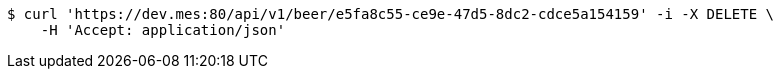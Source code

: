 [source,bash]
----
$ curl 'https://dev.mes:80/api/v1/beer/e5fa8c55-ce9e-47d5-8dc2-cdce5a154159' -i -X DELETE \
    -H 'Accept: application/json'
----